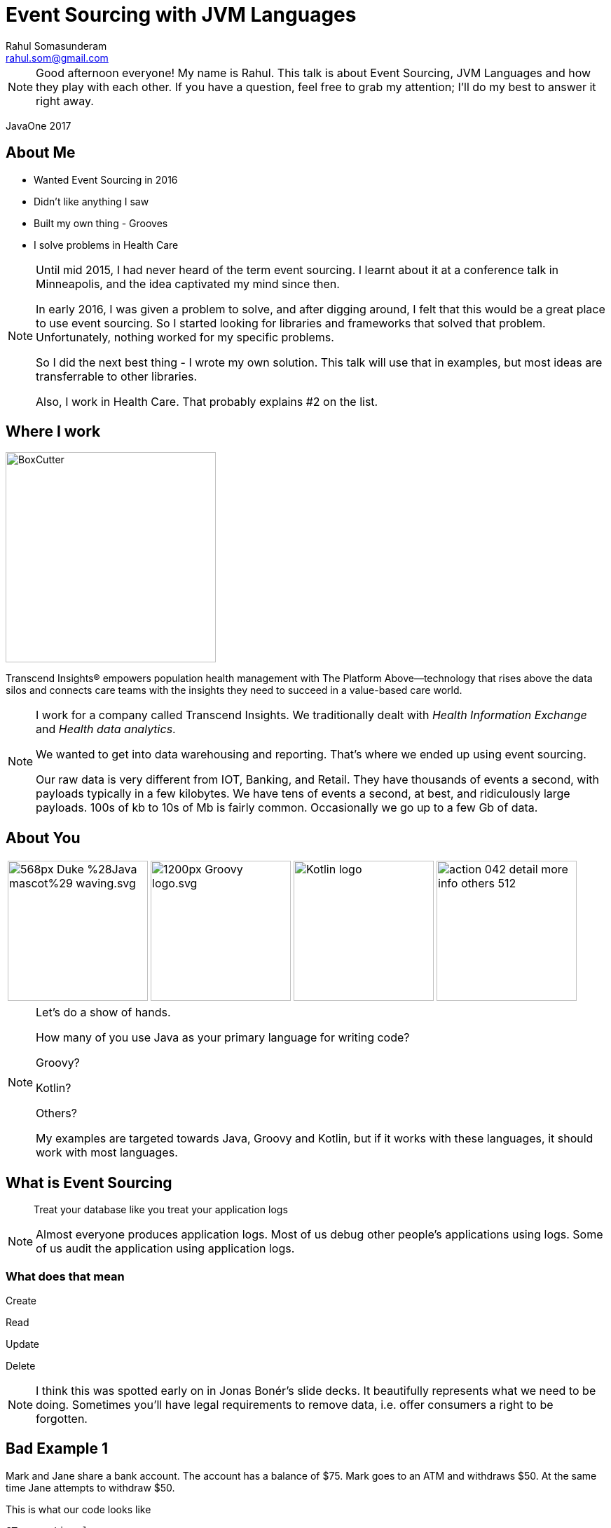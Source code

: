 = Event Sourcing with JVM Languages
Rahul Somasunderam <rahul.som@gmail.com>
:imagesdir: images
:sourcedir: snippets
:stem:
:icons: font

[NOTE.speaker]
--
Good afternoon everyone! My name is Rahul.
This talk is about Event Sourcing, JVM Languages and how they play with each other.
If you have a question, feel free to grab my attention; I'll do my best to answer it right away.
--

[.footer]
--
JavaOne 2017
--

== About Me

[.step]
* Wanted Event Sourcing in 2016
* Didn't like anything I saw
* Built my own thing - Grooves
* I solve problems in Health Care

[NOTE.speaker]
--
Until mid 2015, I had never heard of the term event sourcing.
I learnt about it at a conference talk in Minneapolis, and the idea captivated my mind since then.

In early 2016, I was given a problem to solve, and after digging around, I felt that this would be a great place to use event sourcing.
So I started looking for libraries and frameworks that solved that problem.
Unfortunately, nothing worked for my specific problems.

So I did the next best thing - I wrote my own solution.
This talk will use that in examples, but most ideas are transferrable to other libraries.

Also, I work in Health Care.
That probably explains #2 on the list.
--

== Where I work

image::BoxCutter.png[height="300em"]

[.small]
Transcend Insights® empowers population health management with The Platform Above—technology that rises above the data silos and connects care teams with the insights they need to succeed in a value-based care world.

[NOTE.speaker]
--
I work for a company called Transcend Insights.
We traditionally dealt with _Health Information Exchange_ and _Health data analytics_.

We wanted to get into data warehousing and reporting.
That's where we ended up using event sourcing.

Our raw data is very different from IOT, Banking, and Retail.
They have thousands of events a second, with payloads typically in a few kilobytes.
We have tens of events a second, at best, and ridiculously large payloads.
100s of kb to 10s of Mb is fairly common.
Occasionally we go up to a few Gb of data.
--

[.to-top]
== About You

[cols=4]
|===
a|[.fragment]
image::https://upload.wikimedia.org/wikipedia/commons/thumb/5/5d/Duke_%28Java_mascot%29_waving.svg/568px-Duke_%28Java_mascot%29_waving.svg.png[height=200em]
a|[.fragment]
image::https://upload.wikimedia.org/wikipedia/commons/thumb/3/36/Groovy-logo.svg/1200px-Groovy-logo.svg.png[height=200em]
a|[.fragment]
image::https://upload.wikimedia.org/wikipedia/commons/b/b5/Kotlin-logo.png[height=200em]
a|[.fragment]
image::https://cdn1.iconfinder.com/data/icons/smoothline-action/30/action_042-detail-more-info-others-512.png[height=200em]
|===

[NOTE.speaker]
--
Let's do a show of hands.

How many of you use Java as your primary language for writing code?

Groovy?

Kotlin?

Others?

My examples are targeted towards Java, Groovy and Kotlin, but if it works with these languages, it should work with most languages.
--

== What is Event Sourcing

> Treat your database like you treat your application logs

[NOTE.speaker]
--
Almost everyone produces application logs.
Most of us debug other people's applications using logs.
Some of us audit the application using application logs.
--

=== What does that mean

Create

Read

[line-through]#Update#

[line-through]#Delete#

[NOTE.speaker]
--
I think this was spotted early on in Jonas Bonér's slide decks.
It beautifully represents what we need to be doing.
Sometimes you'll have legal requirements to remove data, i.e. offer consumers a right to be forgotten.
--

[background-image="redbg.jpg"]
== Bad Example 1

Mark and Jane share a bank account.
The account has a balance of $75.
Mark goes to an ATM and withdraws $50.
At the same time Jane attempts to withdraw $50.

This is what our code looks like

[source,java]
----
@Transactional
boolean withdraw(String accountNumber, double amount) {
  double balance = accountService.getBalance(accountNumber);
  if (balance > amount) {
    balance -= account;
    accountService.setBalance(accountNumber, balance);
    return true;
  } else {
    return false;
  }
}
----

++++
<script>$('#slide-bad-example-1 pre').attr('data-line', '1');</script>
++++

[NOTE.speaker]
--
A lot of text books and tutorials teach transaction management this way.
Adding `@Transactional` is what they recommend.
Actually, they teach you to start and stop transactions manually.
I would have done that, but then it wouldn't fit on a slide.

However, this is not how banks deal with transactions.
And they've been dealing with transactions since before computers were a thing.

Also I'm using `double` for `amount` instead of using `BigDecimal`.
This is also to make the slide concise.
--

=== What banks typically do

image::https://upload.wikimedia.org/wikipedia/commons/thumb/e/e1/Sparbuch_der_Deutschen_Bundespost_1986%2C_Doppelseite.jpg/2560px-Sparbuch_der_Deutschen_Bundespost_1986%2C_Doppelseite.jpg[size=90%]

[.highlighted.attribution]
--
By Deutsche Bundespost (Scan by User:Mattes) - Scan (700dpi, Millionen Farben), Public Domain
https://upload.wikimedia.org/wikipedia/commons/thumb/e/e1/Sparbuch_der_Deutschen_Bundespost_1986%2C_Doppelseite.jpg/2560px-Sparbuch_der_Deutschen_Bundespost_1986%2C_Doppelseite.jpg[Wikimedia]
--

[NOTE.speaker]
--
This is what banks typically do.
I could only find an example in German, but if you're old enough, you've seen one.
If not, welcome to the 80's.
And this is not new, it's something banks have done for 100s of years.

The columns we see there are

* timestamp
* description
* credit
* debit
* balance
* authorization

This is beautiful.

You can always look at the last line with balance and know how much money you have before writing a check.
And if you think the transactions don't add up, you can manually check that they've done calculations correctly.
--

=== But that was _Banking_

[.fragment]
If you can look at your logs and debug your application, you are already doing that.

[.fragment]
Banks defined their business model this way hundreds of years ago.

[NOTE.speaker]
--
If you are looking at application logs to confirm or deny that there is a bug, you are actually a human that's performing event sourcing on your logs.
I've done that. Several times.

Banks have trained you to debug their logs.
It's pure genius.
Getting the customer who has no access to source code, to debug the application...

If banks can do that, you can do that.
It could be a little harder, but not impossible.
But if you succeed at doing that, the benefits are huge.
--

=== What about my domain?

[cols=3]
|===
a| [source,java]
----
/* Aggregate */
class Account {
  String accountNumber;
}
----
a| [source,java]
----
/* Events */
abstract class Transaction {
  Account account;
}
class AtmWithdrawal
    extends Transaction {
  String location;
  double amount;
}
class AtmDeposit
    extends Transaction {
  String location;
  double amount;
}
----
a| [source,java]
----
/* Snapshot */
class AccountSummary {
  double balance;
}
----
|===

[NOTE.speaker]
--
So this is what a bank does.
You can clearly split this into 3 types of domain classes.
And if you try to do something similar to your domain, you can get a similar domain model too.
--

=== What about my domain?

[cols=3]
|===
a| [source,java]
----
/* Aggregate */
class Patient {
  String identifier;
  String system;
}
----
a| [source,java]
----
/* Events */
abstract class PatientEvent {
  Patient patient;
}
class MedicationPrescribed
    extends PatientEvent {
  String code;
  int quantity;
}
class ProcedurePerformed
    extends PatientEvent {
  String code;
}
----
a| [source,java]
----
/* Snapshot */
class PatientSummary {
  List<String> medications;
  List<String> procedures;
}
----
|===

[NOTE.speaker]
--
Here, I've replaced all banking related models with some Health Care related models.
--

=== Computing Snapshots

[stem]
++++
S_N = f(S_0 , E_1..E_N)
++++

[cols=">1a,4"]
|===
| asciimath:[S_N]        |  Snapshot at Version N
| asciimath:[S_0]        |  empty snapshot
| asciimath:[E_1..E_N]   |  events from position 1 through N
| asciimath:[f]          |  query
|===

[NOTE.speaker]
--
Here's the mathematics that needs to work correctly for Event Sourcing to work.

Let's assume the N-th version of the snapshot is what we want to compute.

The empty snapshot in banking is a zero balance account.
In our health care example, it would be a patient with no medications and no procedures.

We will be applying each event from position 1 through N, one at a time.
For each event, given the _before_ state of the snapshot, you should be able to compute the _after_ state.

That computation is what we call the _query_.
--

[background-image="redbg.jpg"]
== But it's not that simple

[NOTE.speaker]
--
If you've seen a business checking account, you'll know that it's possible to have hundreds of transactions in a day.
It's not feasible to keep computing the balance everytime you need to know the snapshot at version N.
--

=== Incremental Computation

This is what we would like to do

[stem]
++++
S_N = f(S_K , E_(K+1)..E_N)
++++

In Mathematics, it's called the distributive property

[stem]
++++
a+b+c = (a+b) +c
++++

[NOTE.speaker]
--
If we've got a partial computation and we can persist it, we would like to reuse it.
In Mathematics, it's called the distributive property.
--

[background-image="redbg.jpg"]
=== We're not done yet

There are special events

=== Revert

image::https://rahulsom.github.io/grooves/manual/0.2.0/RevertEvent.svg[]

[.fragment]
image::https://rahulsom.github.io/grooves/manual/0.2.0/RevertEventEffective.svg[]

[NOTE.speaker]
--
Mistakes happen.
All the time.
Users might fat finger something on your UI.
Or another application might have a bug.
Or you might allow reversal of charges as a business policy.

Regardless of why you do this, you'll want to support reverts.
In this example, we have events 1-4.
Then someone realizes that 3 was a mistake.
You never want to remove 3.
So what you do is, you create 5 that says, "forget 3 ever happened".
When computing snapshots the system will behave as if 3 never happened.
However when auditing the system, it will behave as if 3 and 5 both happened.
There isn't much value to this when only looking at balances in a bank account.
However, this can change a whole lot of things when dealing with more complex domains.
--

=== Revert Again

image::https://rahulsom.github.io/grooves/manual/0.2.0/RevertOnRevert.svg[]

[.fragment]
image::https://rahulsom.github.io/grooves/manual/0.2.0/RevertOnRevertEffective.svg[]

[NOTE.speaker]
--
Any event in your system can be reverted.
This means that a revert event can also be reverted.

In this example, 6 reverts 5.
That means 5 cannot revert 3 anymore.

Reverts actually are applied in reverse order.
That makes things like this possible.
--

=== Merge/Deprecate

image::https://rahulsom.github.io/grooves/manual/0.2.0/MergeAggregates.svg[]

[.fragment]
image::https://rahulsom.github.io/grooves/manual/0.2.0/MergeAggregatesEffective.svg[]

[NOTE.speaker]
--
In some domains, it's uncommon to create a new aggregate in a hurry.
In Health care, for example, it is extremely common.
It's more important to provide health care than it is to find the right record and keep your database clean.

So in our example now we have 2 aggregates that actually represent the same patient.
Once we realize that it's the same person, we need to convince the system to sort out the timeline and remove the duplicate.

6 tells you that Freddie is deprecated by the long standing record of Farrokh.
7 tells you that when computing Farrokh's snapshot, you should pay attention to events in Freddie's timeline as well.
--

=== Reverting a Merge

image::https://rahulsom.github.io/grooves/manual/0.2.0/RevertMergeBefore.svg[]

[.fragment]
image::https://rahulsom.github.io/grooves/manual/0.2.0/RevertMergeAfter.svg[]

[NOTE.speaker]
--
Oh, and these events can be merged too.
You want to be careful enough to revert both events at the same time.
--

[background-image="redbg.jpg"]
== Bad Example 2

[cols="1a,1a"]
|===
|Employee
[cols=">,<,>",options="header"]
!===
!ID  ! EMP_NAME  ! DEPT_ID
!1   ! Mr Spock  ! 1
!2   ! Scotty    ! 2
!3   ! Kirk      ! 3
!4   ! Janeway   ! 3
!5   ! La Forge  ! 2
!===
|Department
[cols=">,<",options="header"]
!===
!ID ! DEPT_NAME
!1  ! Science
!2  ! Engineering
!3  ! Command
!===
|===

[NOTE.speaker]
--
Here's another textbook example that I think is bad.
Here's your favorite star trek characters and their departments shown in our tables.
We are using a foreign key to point us to the right department.

This does not always work correctly.
Let's look how we would solve this in an event sourced system for a simple case first.
--

=== Joins in Event Sourcing

image::https://rahulsom.github.io/grooves/manual/0.2.0/JoinExample.svg[]

[NOTE.speaker]
--
Scotty is more of a one trick pony.
So all we need is an event in Scotty's timeline that tells us he's now in Engineering.
And another in Engineering's timeline that tells Scotty has joined.

Nothing magical about this.
--

=== Disjoins too

image::https://rahulsom.github.io/grooves/manual/0.2.0/DisjoinExample.svg[]

[NOTE.speaker]
--
Mr Spock on the other hand, is very special.
He started off as a Science officer.
Then he became Captain.
In one episode, he was an admiral.
The Star Trek wiki tells me he's now Federation Ambassador.

When he moved from Science to Command, our textbook example would stop working.
We need to preserve this information in a usable way.
--

== Grooves Domain Objects

=== Aggregates

[source,java]
----
public class Patient implements AggregateType<Long> {
    private Long id;
    private String uniqueId;
}
----

[NOTE.speaker]
--
This assumes your natural id is separate from your primary key.

If you don't need a separate natural id, good for you.
All you need then is the `id`.

The type of `id` goes into the generic type param of `AggregateType`.
--

=== Events

[source,java]
----
public abstract class PatientEvent implements
        BaseEvent<Long, Patient, Long, PatientEvent> {
    private Patient aggregate;
    private Long id;
    private String createdBy;
    private RevertEvent<Long, Patient, Long, PatientEvent> revertedBy;
    private Date timestamp;
    private Long position;

    @Override
    @NotNull
    public Observable<Patient> getAggregateObservable() {
        return aggregate != null ? just(aggregate) : empty();
    }
}
----

[NOTE.speaker]
--
This is a base class for all events that we'll be applying on `Patient`.
All these properties are required to make Grooves happy.

`createdBy` is where we'll put in some information on the authorization.

`revertedBy` is going to be transient from a database perspective.
That will allow us to build an audit ui that tells us why a certain event was reverted.
It will point to a Revert Event.

`timestamp` and `position` are going to help us work with a timeline.
Sometimes we need to look at the time of an event.
Sometimes we just care about the position of an event.

The position is interesting, in that it could be global, or it could be specific to an aggregate.

If you make it global, you can answer questions about the state of the whole system.
That works a bit like SVN used to work for versioning code.

If you make it local, then it works more locally, but it can then be used for optimistic locking.
You can try to do optimistic locking with global positioning, but the effects on scalability might not be good.

You'll notice that the type params are already getting long, and they will continue to get longer as we work on queries.
So I'll skip type parameters occasionally here.
If you end up using grooves, the documentation will guide you on them.
--

=== Real Events

[source,java]
----
public class PatientCreated extends PatientEvent {
    private String name;
}
----

[NOTE.speaker]
--
This is our first real event.
All this does for us is let us set the name for the patient at the time of creation.
--

=== Special Events

[source,java]
----
public class PatientEventReverted
        extends PatientEvent
        implements RevertEvent<Long, Patient, Long, PatientEvent> {
    private Long revertedEventId;
}
----

[NOTE.speaker]
--
At some point you will want to support the special events.
We'll take revert as an example.
Each special event has its own interface, and demands some properties be there.
Some properties will replace the getter with RxJava Observables.
--

=== Snapshots

[source,java]
----
public class PatientAccount
        implements JavaSnapshot<Long, Patient, Long, Long, PatientEvent>,
        Serializable {
    private Long id;
    private Patient aggregate;
    private Patient deprecatedBy;
    private List<Patient> deprecates = new ArrayList<>();
    private Long lastEventPosition;
    private Date lastEventTimestamp;

    private String name;
    private BigDecimal balance = new BigDecimal(0);
    private BigDecimal moneyMade = new BigDecimal(0);

    public Observable<Patient> getAggregateObservable() {
        return just(aggregate);
    }

    public Observable<Patient> getDeprecatedByObservable() {
        return just(deprecatedBy);
    }

    public Observable<Patient> getDeprecatesObservable() {
        return from(deprecates);
    }
}
----

[NOTE.speaker]
--
In this case, we're looking at a snapshot of a patient that will tell us how much is owed by the patient, and how much money has been made.
Pretty simple: The highlighted portions show us those properties.
The rest is to make Grooves happy.

`deprecatedBy` tells you if the aggregate that this snapshot represents has been deprecated by another aggregate.
Think of the Freddie Mercury and Farokh Bulsara example.

`deprecates` tells you of all the aggregates that were deprecated by the aggregate of this snapshot.
That helps you look up the deprecated ones to see if you need to include any event in your computation.

If you're just computing bank balances, it's easy.
If you're doing something complex like looking at multiple medications and deciding if something needs to be done for a patient, you can't take shortcuts.
--

== Grooves Queries

[NOTE.speaker]
--
Next up, lets look at what it takes to write a query.
In our mathematical representation, it was a simple function called `f`.
--

=== Satisfying grooves

[source,java]
----
public class PatientAccountQuery<...> extends QuerySupport<...> {
    ...
}
----

Could also be `VersionedQuerySupport` or `TemporalQuerySupport`

[NOTE.speaker]
--
I'm assuming for this part that you might do either kind of query, i.e. by timestamp or by position.
The position is only for events. Once it becomes a snapshot, we'll call it a version.

If you know that you'll only do one kind, you could reduce how much code you need to write.
--

=== Fetching snapshots

[source,java]
----
    @Override
    public PatientAccount createEmptySnapshot() {
        return new PatientAccount();
    }

    @Override
    public Observable<PatientAccount> getSnapshot(
            long maxPosition, Patient aggregate) {
        ...
    }

    @Override
    public Observable<PatientAccount> getSnapshot(
            Date maxTimestamp, Patient aggregate) {
        ...
    }
----

[NOTE.speaker]
--
First off we'll have to get the query to be able to do 3 things

* Produce an empty snapshot; this is like a zero balance account in banking, or a patient with no medications or procedures in our case.
* Find a snapshot that was computed and persisted earlier in the database.
 ** This could be done by a max position, i.e. find a snapshot older or equal to the desired version.
 That way we can optionally add more events to it.
 ** Or it could be done by a max timestamp. Same thing more or less.
--

=== Fetching events

[source,java]
----
    @Override
    public Observable<PatientEvent> getUncomputedEvents(
            Patient aggregate, PatientAccount lastSnapshot, long version) {

    }

    @Override
    public Observable<PatientEvent> getUncomputedEvents(
            Patient aggregate, PatientAccount lastSnapshot, Date snapshotTime) {

    }
----

[NOTE.speaker]
--
Next up, we'll find events that occur between a previous snapshot, and the desired version or timestamp.
Once we find these events, we can then apply them one after another.
--

=== Handling errors

[source,java]
----
    @Override
    default Observable<EventApplyOutcome> onException(
            Exception e, PatientAccount snapshot, PatientEvent event) {
        getLog().error("Error computing snapshot", e);
        return just(CONTINUE);
    }
----

[NOTE.speaker]
--
Sometimes your code can throw exceptions.
If it does, we need a place to catch these exceptions and decide what to do.
We might just take the simplest path and log the exception and abort the computation for this snapshot.

Or, you could collect all the exceptions, and then present them to the user in a simpler form.
This way, you can tell the user that you tried to do your best, but that wasn't good enough.

So, though you can present them with a snapshot, they should take it with a grain of salt.

You might not want to do that for a financial transaction, but if you're doing something for health care, this is much better than an error message.
The doctor can look your condition, and the warning, and then ask the patient, "Hey, you've got high blood pressure, but I don't see your blood pressure medication. Are you taking one? Let me fix the record here..."
--

=== Processing events

For languages like Java, Groovy

[source,java]
----
    public Observable<EventApplyOutcome> applyPatientCreated(
            PatientCreated event, PatientAccount snapshot) {
        if (snapshot.getAggregate() == event.getAggregate()) {
            snapshot.setName(event.getName());
        }
        return just(CONTINUE);
    }

    ...
----

[NOTE.speaker]
--
So we're going to assume your jvm language is very much like java.
This works for groovy too.

You can write a method based on the event name that applies the event to a snapshot.
Then it returns the outcome in an observable.

This needs to be done only for user events.
Special events will not come here at all, which makes sense.
The reason those events are special is they can be made to work in any domain.
What good is a library if it doesn't handle those for you.

It's a bit of a problem, in that your compiler won't tell you if you've covered all event types.
--

=== Processing events

For languages with case classes

[source,kotlin]
----
    override fun applyEvent(
        event: PatientEvent.Applicable, snapshot: PatientAccount) =
            when (event) {
                is PatientEvent.Applicable.Created -> {
                    // Your logic here
                    just(CONTINUE)
                }
                is PatientEvent.Applicable.ProcedurePerformed -> {
                    // Your logic here
                    just(CONTINUE)
                }
                is PatientEvent.Applicable.PaymentMade -> {
                    // Your logic here
                    just(CONTINUE)
                }
            }
----

[NOTE.speaker]
--
If you're using something like kotlin or scala, where you've got case classes or sealed classes, you can do this.
This example is in Kotlin, and uses a when statement as a method expression.

Now the compiler will error out if you miss out on some subclass of your events.
--

=== Events

For languages with case classes

[source,kotlin]
----
sealed class PatientEvent : BaseEvent<..> {
    // Properties and methods from equivalent java class

    sealed class Applicable : PatientEvent() {
        data class Created(val name: String) : Applicable()
        data class ProcedurePerformed(
                val code: String, val cost: Double) : Applicable()
        ..
    }

    data class Reverted(override val revertedEventId: String) :
            PatientEvent(), RevertEvent<..>
}
----

[NOTE.speaker]
--
Of course, you need to write your events using sealed classes.
This is great for Kotlin and Scala.
But what about Java and Groovy?
--

=== Completeness for Java

...and Groovy.

[source,java]
----
@Aggregate public class Patient {...}
public abstract class PatientEvent {}

@Event(Patient.class)
public class ProcedurePerformed extends PatientEvent {}
@Event(Patient.class)
public class PaymentMade extends PatientEvent {}

@Query(aggregate=Patient.class, snapshot=PatientAccount.class)
public class PatientAccountQuery {
    ...
    Observable<EventApplyOutcome> applyProcedurePerformed() {...}
    Observable<EventApplyOutcome> applyPaymentMade() {...}
}
----

[NOTE.speaker]
--
Java as well as groovy allow you to customize compilation a little bit.

Java uses Annotation Processors, Groovy uses AST Transformations.

With a few annotations, you can verify completeness at compile time.

Downsides? IDE support. Custom plugins?
--

=== Usage

[source,java]
----
Patient patient = ...
Observable<PatientAccount> account;

// By Date
account = patientAccountQuery.computeSnapshot(patient, new Date());

// By version
account = patientAccountQuery.computeSnapshot(patient, 7L);
----

== Gotchas

[NOTE.speaker]
--
This is my favorite part of this presentation.

Some of these are things I wish I knew before I started exploring this space.
--

[background-image="http://www.vosizneias.com/wp-content/uploads/2013/01/h_50493197.jpg"]
[%notitle]
=== Lance One

[.highlighted]#How many Tour de France General Classification Tour victories did this guy have on 2007-10-01?#

[.highlighted.attribution]
EPA/JASPER JUINEN, 22 July 2004. Sourced from http://www.vosizneias.com/wp-content/uploads/2013/01/h_50493197.jpg[vosizneias]

[NOTE.speaker]
--
Before we go into details, does anyone want to answer the question?

I don't see anyone in the hall wearing lycra or leaning their bikes against the wall.
So let's look at the raw data and see if we can answer the question.

How many Tour de France victories did Lance have on this day, 10 years ago?
--

=== Lance Armstrong

[cols="1a,1a"]
|===
|[cols="1,2a"]
!===
!1992!Joins Motorola
!1993!DNF
!1994!DNF
!1995!36
!1996!DNF
!1996-10!Diagnosed with Cancer
!1997-02!Declared cancer free
!1998!Joins US Postal
!1999!image::Jersey_yellow.svg.png[height="20px"]
!2000!image::Jersey_yellow.svg.png[height="20px"]
!2001!image::Jersey_yellow.svg.png[height="20px"]
!===

|[cols="1,2a"]
!===
!2002!image::Jersey_yellow.svg.png[height="20px"]
!2003!image::Jersey_yellow.svg.png[height="20px"]
!2004!image::Jersey_yellow.svg.png[height="20px"]
!2005!image::Jersey_yellow.svg.png[height="20px"]
!2005!Retires
!2009!Returns from retirement
!2009!3
!2010!23
!2010!Retires
!2012-10!Stripped of all wins from 1998 through 2010
!===
|===

[NOTE.speaker]
--
The victories are represented by the yellow jersey in the table.

* Is the answer 7?
* Is the answer 0?
* Is there any other answer?

Well, the fact that we have more than one answer that seems correct means, that the question is wrong.

And what's worse is, we've let our users look at the same inputs as our software and now they are convinced our software is broken.

So let's fix the problem.
--

[background-image="http://www.vosizneias.com/wp-content/uploads/2013/01/h_50493197.jpg"]
[%notitle]
=== Lance Two

[cols="3a,2,>3a"]
|===
|[.highlighted]#1. Based on what we knew in 2007, How many TdF GC Tour victories did he have on 2007-10-01?#
|
|[.highlighted]#2. Based on what we know in 2017, How many TdF GC Tour victories did he have on 2007-10-01?#

|===

[.fragment]
[.highlighted]#Ask the right question#

[NOTE.speaker]
--
There are in fact two different questions.
Now, I hope we have consistent answers.
--

=== Advice on handling data

* Be very careful about what your events look like.
* Don't worry much about what your snapshots look like.

[NOTE.speaker]
--
What I learnt was, that we need to be very careful when getting new kinds of data into the system.
Mistakes made there are very hard to correct.

Mistakes in processing data are relatively easy to correct.
--

[.to-top]
=== Communication is key

++++
<blockquote class="twitter-tweet" data-lang="en"><p lang="en" dir="ltr">95% of the cost of event sourcing projects is explaining event sourcing</p>&mdash; Scott Bellware (@sbellware) <a href="https://twitter.com/sbellware/status/873723025472016384">June 11, 2017</a></blockquote>
<script async src="//platform.twitter.com/widgets.js" charset="utf-8"></script>
++++

[NOTE.speaker]
--
Having detailed documentation on what your aggregates, events and snapshots are, really helps.

In the early days, we used tables and json and what not to communicate what we expected in our aggregates and events.

Later on we switched to using diagrams like the ones I used in this presentation.
This reduced the overhead of having to talk to several developers from many teams about what we were doing.
People just began to understand from our diagrams.
--

=== Non Event Sources of data

When the intent of the user is not clear from the datasource.

[NOTE.speaker]
--
One problem my team faced was data was not always event based.
So some system would always expose their current state as an API or a file export.
And we would have to read that and figure out what to do.

Should we break down the entire resource from this source into small atomic events?
Should we treat the whole thing as one giant event?
--

[background-image="https://www.fluentin3months.com/wp-content/uploads/2016/01/goldilocks_2.jpg"]
[%notitle]
=== Goldilocks

[.highlighted.attribution]
The Story of Goldilocks and The Three Bears, Award Publications LTD

[NOTE.speaker]
--
In the end, we decided to do different things for different kinds of sources.
It's very hard to find out what's _just right_ for a problem.
But it's worth the trial and error if you have that luxury to find what's best.
--

== Thank you

[cols=">1,<4"]
|===
|Slidedeck | http://bit.ly/2017-es[bit.ly/2017-es]
|Grooves   | https://github.com/rahulsom/grooves[github.com/rahulsom/grooves]
|===

[id="otherTalks", cols=">3,<2,<9"]
|===
| Sun 15:00 | *CON7610* | Microservices Data Patterns: CQRS and ES
| Mon 16:30 | *CON2526* | Reactive Stream Processing with Swarm and Kafka
| Mon 17:30 | *CON7474* | ES, Distributed Systems, and CQRS with Java EE
| Tue 13:15 | *CON4083* | Async by Default, Synchronous When Necessary
| Wed 14:45 | *CON4277* | Three µS Patterns to Tear Down Your Monoliths
|===

[NOTE.speaker]
--
Before I open the floor for the last questions, I would like to thank you all for coming here today.
If you go to those two urls under github, you can find the slides or the library I've created for solving these problems.

If you're interested in learning more about event sourcing, 2017 is a great year at Java One for Event Sourcing.
There are 5 other talks that have Event Sourcing or CQRS in their abstract.

Once again, thank you! And I hope you have a great time at Java One.
--
